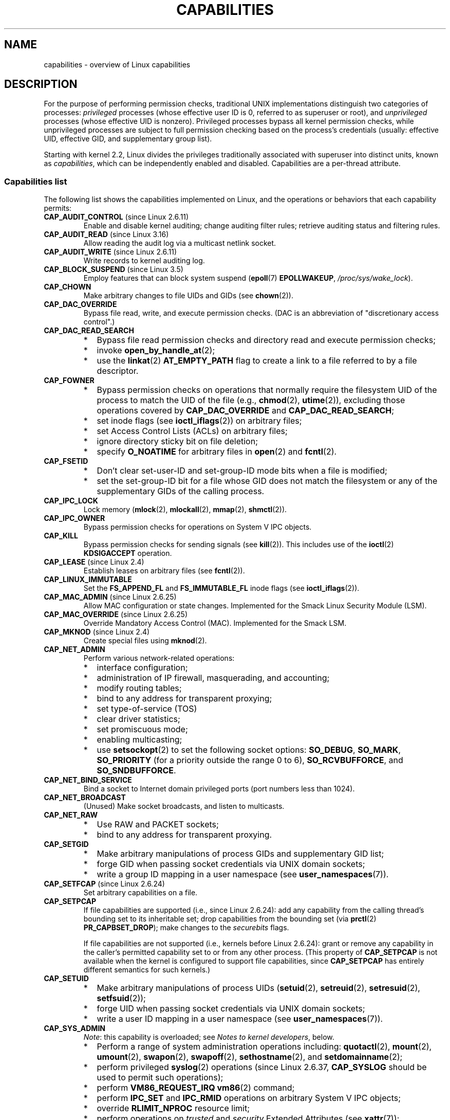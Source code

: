 .\" Copyright (c) 2002 by Michael Kerrisk <mtk.manpages@gmail.com>
.\"
.\" %%%LICENSE_START(VERBATIM)
.\" Permission is granted to make and distribute verbatim copies of this
.\" manual provided the copyright notice and this permission notice are
.\" preserved on all copies.
.\"
.\" Permission is granted to copy and distribute modified versions of this
.\" manual under the conditions for verbatim copying, provided that the
.\" entire resulting derived work is distributed under the terms of a
.\" permission notice identical to this one.
.\"
.\" Since the Linux kernel and libraries are constantly changing, this
.\" manual page may be incorrect or out-of-date.  The author(s) assume no
.\" responsibility for errors or omissions, or for damages resulting from
.\" the use of the information contained herein.  The author(s) may not
.\" have taken the same level of care in the production of this manual,
.\" which is licensed free of charge, as they might when working
.\" professionally.
.\"
.\" Formatted or processed versions of this manual, if unaccompanied by
.\" the source, must acknowledge the copyright and authors of this work.
.\" %%%LICENSE_END
.\"
.\" 6 Aug 2002 - Initial Creation
.\" Modified 2003-05-23, Michael Kerrisk, <mtk.manpages@gmail.com>
.\" Modified 2004-05-27, Michael Kerrisk, <mtk.manpages@gmail.com>
.\" 2004-12-08, mtk Added O_NOATIME for CAP_FOWNER
.\" 2005-08-16, mtk, Added CAP_AUDIT_CONTROL and CAP_AUDIT_WRITE
.\" 2008-07-15, Serge Hallyn <serue@us.bbm.com>
.\"     Document file capabilities, per-process capability
.\"     bounding set, changed semantics for CAP_SETPCAP,
.\"     and other changes in 2.6.2[45].
.\"     Add CAP_MAC_ADMIN, CAP_MAC_OVERRIDE, CAP_SETFCAP.
.\" 2008-07-15, mtk
.\"     Add text describing circumstances in which CAP_SETPCAP
.\"     (theoretically) permits a thread to change the
.\"     capability sets of another thread.
.\"     Add section describing rules for programmatically
.\"     adjusting thread capability sets.
.\"     Describe rationale for capability bounding set.
.\"     Document "securebits" flags.
.\"     Add text noting that if we set the effective flag for one file
.\"     capability, then we must also set the effective flag for all
.\"     other capabilities where the permitted or inheritable bit is set.
.\" 2011-09-07, mtk/Serge hallyn: Add CAP_SYSLOG
.\"
.TH CAPABILITIES 7 2018-02-02 "Linux" "Linux Programmer's Manual"
.SH NAME
capabilities \- overview of Linux capabilities
.SH DESCRIPTION
For the purpose of performing permission checks,
traditional UNIX implementations distinguish two categories of processes:
.I privileged
processes (whose effective user ID is 0, referred to as superuser or root),
and
.I unprivileged
processes (whose effective UID is nonzero).
Privileged processes bypass all kernel permission checks,
while unprivileged processes are subject to full permission
checking based on the process's credentials
(usually: effective UID, effective GID, and supplementary group list).
.PP
Starting with kernel 2.2, Linux divides the privileges traditionally
associated with superuser into distinct units, known as
.IR capabilities ,
which can be independently enabled and disabled.
Capabilities are a per-thread attribute.
.\"
.SS Capabilities list
The following list shows the capabilities implemented on Linux,
and the operations or behaviors that each capability permits:
.TP
.BR CAP_AUDIT_CONTROL " (since Linux 2.6.11)"
Enable and disable kernel auditing; change auditing filter rules;
retrieve auditing status and filtering rules.
.TP
.BR CAP_AUDIT_READ " (since Linux 3.16)"
.\" commit a29b694aa1739f9d76538e34ae25524f9c549d59
.\" commit 3a101b8de0d39403b2c7e5c23fd0b005668acf48
Allow reading the audit log via a multicast netlink socket.
.TP
.BR CAP_AUDIT_WRITE " (since Linux 2.6.11)"
Write records to kernel auditing log.
.TP
.BR CAP_BLOCK_SUSPEND " (since Linux 3.5)"
Employ features that can block system suspend
.RB ( epoll (7)
.BR EPOLLWAKEUP ,
.IR /proc/sys/wake_lock ).
.TP
.B CAP_CHOWN
Make arbitrary changes to file UIDs and GIDs (see
.BR chown (2)).
.TP
.B CAP_DAC_OVERRIDE
Bypass file read, write, and execute permission checks.
(DAC is an abbreviation of "discretionary access control".)
.TP
.B CAP_DAC_READ_SEARCH
.PD 0
.RS
.IP * 2
Bypass file read permission checks and
directory read and execute permission checks;
.IP *
invoke
.BR open_by_handle_at (2);
.IP *
use the
.BR linkat (2)
.B AT_EMPTY_PATH
flag to create a link to a file referred to by a file descriptor.
.RE
.PD
.TP
.B CAP_FOWNER
.PD 0
.RS
.IP * 2
Bypass permission checks on operations that normally
require the filesystem UID of the process to match the UID of
the file (e.g.,
.BR chmod (2),
.BR utime (2)),
excluding those operations covered by
.B CAP_DAC_OVERRIDE
and
.BR CAP_DAC_READ_SEARCH ;
.IP *
set inode flags (see
.BR ioctl_iflags (2))
on arbitrary files;
.IP *
set Access Control Lists (ACLs) on arbitrary files;
.IP *
ignore directory sticky bit on file deletion;
.IP *
specify
.B O_NOATIME
for arbitrary files in
.BR open (2)
and
.BR fcntl (2).
.RE
.PD
.TP
.B CAP_FSETID
.PD 0
.RS
.IP * 2
Don't clear set-user-ID and set-group-ID mode
bits when a file is modified;
.IP *
set the set-group-ID bit for a file whose GID does not match
the filesystem or any of the supplementary GIDs of the calling process.
.RE
.PD
.TP
.B CAP_IPC_LOCK
.\" FIXME . As at Linux 3.2, there are some strange uses of this capability
.\" in other places; they probably should be replaced with something else.
Lock memory
.RB ( mlock (2),
.BR mlockall (2),
.BR mmap (2),
.BR shmctl (2)).
.TP
.B CAP_IPC_OWNER
Bypass permission checks for operations on System V IPC objects.
.TP
.B CAP_KILL
Bypass permission checks for sending signals (see
.BR kill (2)).
This includes use of the
.BR ioctl (2)
.B KDSIGACCEPT
operation.
.\" FIXME . CAP_KILL also has an effect for threads + setting child
.\"       termination signal to other than SIGCHLD: without this
.\"       capability, the termination signal reverts to SIGCHLD
.\"       if the child does an exec().  What is the rationale
.\"       for this?
.TP
.BR CAP_LEASE " (since Linux 2.4)"
Establish leases on arbitrary files (see
.BR fcntl (2)).
.TP
.B CAP_LINUX_IMMUTABLE
Set the
.B FS_APPEND_FL
and
.B FS_IMMUTABLE_FL
inode flags (see
.BR ioctl_iflags (2)).
.TP
.BR CAP_MAC_ADMIN " (since Linux 2.6.25)"
Allow MAC configuration or state changes.
Implemented for the Smack Linux Security Module (LSM).
.TP
.BR CAP_MAC_OVERRIDE " (since Linux 2.6.25)"
Override Mandatory Access Control (MAC).
Implemented for the Smack LSM.
.TP
.BR CAP_MKNOD " (since Linux 2.4)"
Create special files using
.BR mknod (2).
.TP
.B CAP_NET_ADMIN
Perform various network-related operations:
.PD 0
.RS
.IP * 2
interface configuration;
.IP *
administration of IP firewall, masquerading, and accounting;
.IP *
modify routing tables;
.IP *
bind to any address for transparent proxying;
.IP *
set type-of-service (TOS)
.IP *
clear driver statistics;
.IP *
set promiscuous mode;
.IP *
enabling multicasting;
.IP *
use
.BR setsockopt (2)
to set the following socket options:
.BR SO_DEBUG ,
.BR SO_MARK ,
.BR SO_PRIORITY
(for a priority outside the range 0 to 6),
.BR SO_RCVBUFFORCE ,
and
.BR SO_SNDBUFFORCE .
.RE
.PD
.TP
.B CAP_NET_BIND_SERVICE
Bind a socket to Internet domain privileged ports
(port numbers less than 1024).
.TP
.B CAP_NET_BROADCAST
(Unused)  Make socket broadcasts, and listen to multicasts.
.\" FIXME Since Linux 4.2, there are use cases for netlink sockets
.\"    commit 59324cf35aba5336b611074028777838a963d03b
.TP
.B CAP_NET_RAW
.PD 0
.RS
.IP * 2
Use RAW and PACKET sockets;
.IP *
bind to any address for transparent proxying.
.RE
.PD
.\" Also various IP options and setsockopt(SO_BINDTODEVICE)
.TP
.B CAP_SETGID
.RS
.PD 0
.IP * 2
Make arbitrary manipulations of process GIDs and supplementary GID list;
.IP *
forge GID when passing socket credentials via UNIX domain sockets;
.IP *
write a group ID mapping in a user namespace (see
.BR user_namespaces (7)).
.PD
.RE
.TP
.BR CAP_SETFCAP " (since Linux 2.6.24)"
Set arbitrary capabilities on a file.
.TP
.B CAP_SETPCAP
If file capabilities are supported (i.e., since Linux 2.6.24):
add any capability from the calling thread's bounding set
to its inheritable set;
drop capabilities from the bounding set (via
.BR prctl (2)
.BR PR_CAPBSET_DROP );
make changes to the
.I securebits
flags.
.IP
If file capabilities are not supported (i.e., kernels before Linux 2.6.24):
grant or remove any capability in the
caller's permitted capability set to or from any other process.
(This property of
.B CAP_SETPCAP
is not available when the kernel is configured to support
file capabilities, since
.B CAP_SETPCAP
has entirely different semantics for such kernels.)
.TP
.B CAP_SETUID
.RS
.PD 0
.IP * 2
Make arbitrary manipulations of process UIDs
.RB ( setuid (2),
.BR setreuid (2),
.BR setresuid (2),
.BR setfsuid (2));
.IP *
forge UID when passing socket credentials via UNIX domain sockets;
.IP *
write a user ID mapping in a user namespace (see
.BR user_namespaces (7)).
.PD
.RE
.\" FIXME CAP_SETUID also an effect in exec(); document this.
.TP
.B CAP_SYS_ADMIN
.IR Note :
this capability is overloaded; see
.IR "Notes to kernel developers" ,
below.
.IP
.PD 0
.RS
.IP * 2
Perform a range of system administration operations including:
.BR quotactl (2),
.BR mount (2),
.BR umount (2),
.BR swapon (2),
.BR swapoff (2),
.BR sethostname (2),
and
.BR setdomainname (2);
.IP *
perform privileged
.BR syslog (2)
operations (since Linux 2.6.37,
.BR CAP_SYSLOG
should be used to permit such operations);
.IP *
perform
.B VM86_REQUEST_IRQ
.BR vm86 (2)
command;
.IP *
perform
.B IPC_SET
and
.B IPC_RMID
operations on arbitrary System V IPC objects;
.IP *
override
.B RLIMIT_NPROC
resource limit;
.IP *
perform operations on
.I trusted
and
.I security
Extended Attributes (see
.BR xattr (7));
.IP *
use
.BR lookup_dcookie (2);
.IP *
use
.BR ioprio_set (2)
to assign
.B IOPRIO_CLASS_RT
and (before Linux 2.6.25)
.B IOPRIO_CLASS_IDLE
I/O scheduling classes;
.IP *
forge PID when passing socket credentials via UNIX domain sockets;
.IP *
exceed
.IR /proc/sys/fs/file-max ,
the system-wide limit on the number of open files,
in system calls that open files (e.g.,
.BR accept (2),
.BR execve (2),
.BR open (2),
.BR pipe (2));
.IP *
employ
.B CLONE_*
flags that create new namespaces with
.BR clone (2)
and
.BR unshare (2)
(but, since Linux 3.8,
creating user namespaces does not require any capability);
.IP *
call
.BR perf_event_open (2);
.IP *
access privileged
.I perf
event information;
.IP *
call
.BR setns (2)
(requires
.B CAP_SYS_ADMIN
in the
.I target
namespace);
.IP *
call
.BR fanotify_init (2);
.IP *
call
.BR bpf (2);
.IP *
perform privileged
.B KEYCTL_CHOWN
and
.B KEYCTL_SETPERM
.BR keyctl (2)
operations;
.IP *
perform
.BR madvise (2)
.B MADV_HWPOISON
operation;
.IP *
employ the
.B TIOCSTI
.BR ioctl (2)
to insert characters into the input queue of a terminal other than
the caller's controlling terminal;
.IP *
employ the obsolete
.BR nfsservctl (2)
system call;
.IP *
employ the obsolete
.BR bdflush (2)
system call;
.IP *
perform various privileged block-device
.BR ioctl (2)
operations;
.IP *
perform various privileged filesystem
.BR ioctl (2)
operations;
.IP *
perform privileged
.BR ioctl (2)
operations on the
.IR /dev/random
device (see
.BR random (4));
.IP *
install a
.BR seccomp (2)
filter without first having to set the
.I no_new_privs
thread attribute;
.IP *
modify allow/deny rules for device control groups;
.IP *
employ the
.BR ptrace (2)
.B PTRACE_SECCOMP_GET_FILTER
operation to dump tracee's seccomp filters;
.IP *
employ the
.BR ptrace (2)
.B PTRACE_SETOPTIONS
operation to suspend the tracee's seccomp protections (i.e., the
.B PTRACE_O_SUSPEND_SECCOMP
flag).
.IP *
perform administrative operations on many device drivers.
.RE
.PD
.TP
.B CAP_SYS_BOOT
Use
.BR reboot (2)
and
.BR kexec_load (2).
.TP
.B CAP_SYS_CHROOT
Use
.BR chroot (2).
.\" FIXME . There is a use case in mntns_install()
.TP
.B CAP_SYS_MODULE
.RS
.PD 0
.IP * 2
Load and unload kernel modules
(see
.BR init_module (2)
and
.BR delete_module (2));
.IP *
in kernels before 2.6.25:
drop capabilities from the system-wide capability bounding set.
.PD
.RE
.TP
.B CAP_SYS_NICE
.PD 0
.RS
.IP * 2
Raise process nice value
.RB ( nice (2),
.BR setpriority (2))
and change the nice value for arbitrary processes;
.IP *
set real-time scheduling policies for calling process,
and set scheduling policies and priorities for arbitrary processes
.RB ( sched_setscheduler (2),
.BR sched_setparam (2),
.BR shed_setattr (2));
.IP *
set CPU affinity for arbitrary processes
.RB ( sched_setaffinity (2));
.IP *
set I/O scheduling class and priority for arbitrary processes
.RB ( ioprio_set (2));
.IP *
apply
.BR migrate_pages (2)
to arbitrary processes and allow processes
to be migrated to arbitrary nodes;
.\" FIXME CAP_SYS_NICE also has the following effect for
.\" migrate_pages(2):
.\"     do_migrate_pages(mm, &old, &new,
.\"         capable(CAP_SYS_NICE) ? MPOL_MF_MOVE_ALL : MPOL_MF_MOVE);
.\"
.\" Document this.
.IP *
apply
.BR move_pages (2)
to arbitrary processes;
.IP *
use the
.B MPOL_MF_MOVE_ALL
flag with
.BR mbind (2)
and
.BR move_pages (2).
.RE
.PD
.TP
.B CAP_SYS_PACCT
Use
.BR acct (2).
.TP
.B CAP_SYS_PTRACE
.PD 0
.RS
.IP * 2
Trace arbitrary processes using
.BR ptrace (2);
.IP *
apply
.BR get_robust_list (2)
to arbitrary processes;
.IP *
transfer data to or from the memory of arbitrary processes using
.BR process_vm_readv (2)
and
.BR process_vm_writev (2);
.IP *
inspect processes using
.BR kcmp (2).
.RE
.PD
.TP
.B CAP_SYS_RAWIO
.PD 0
.RS
.IP * 2
Perform I/O port operations
.RB ( iopl (2)
and
.BR ioperm (2));
.IP *
access
.IR /proc/kcore ;
.IP *
employ the
.B FIBMAP
.BR ioctl (2)
operation;
.IP *
open devices for accessing x86 model-specific registers (MSRs, see
.BR msr (4));
.IP *
update
.IR /proc/sys/vm/mmap_min_addr ;
.IP *
create memory mappings at addresses below the value specified by
.IR /proc/sys/vm/mmap_min_addr ;
.IP *
map files in
.IR /proc/bus/pci ;
.IP *
open
.IR /dev/mem
and
.IR /dev/kmem ;
.IP *
perform various SCSI device commands;
.IP *
perform certain operations on
.BR hpsa (4)
and
.BR cciss (4)
devices;
.IP *
perform a range of device-specific operations on other devices.
.RE
.PD
.TP
.B CAP_SYS_RESOURCE
.PD 0
.RS
.IP * 2
Use reserved space on ext2 filesystems;
.IP *
make
.BR ioctl (2)
calls controlling ext3 journaling;
.IP *
override disk quota limits;
.IP *
increase resource limits (see
.BR setrlimit (2));
.IP *
override
.B RLIMIT_NPROC
resource limit;
.IP *
override maximum number of consoles on console allocation;
.IP *
override maximum number of keymaps;
.IP *
allow more than 64hz interrupts from the real-time clock;
.IP *
raise
.I msg_qbytes
limit for a System V message queue above the limit in
.I /proc/sys/kernel/msgmnb
(see
.BR msgop (2)
and
.BR msgctl (2));
.IP *
allow the
.B RLIMIT_NOFILE
resource limit on the number of "in-flight" file descriptors
to be bypassed when passing file descriptors to another process
via a UNIX domain socket (see
.BR unix (7));
.IP *
override the
.I /proc/sys/fs/pipe-size-max
limit when setting the capacity of a pipe using the
.B F_SETPIPE_SZ
.BR fcntl (2)
command.
.IP *
use
.BR F_SETPIPE_SZ
to increase the capacity of a pipe above the limit specified by
.IR /proc/sys/fs/pipe-max-size ;
.IP *
override
.I /proc/sys/fs/mqueue/queues_max
limit when creating POSIX message queues (see
.BR mq_overview (7));
.IP *
employ the
.BR prctl (2)
.B PR_SET_MM
operation;
.IP *
set
.IR /proc/[pid]/oom_score_adj
to a value lower than the value last set by a process with
.BR CAP_SYS_RESOURCE .
.RE
.PD
.TP
.B CAP_SYS_TIME
Set system clock
.RB ( settimeofday (2),
.BR stime (2),
.BR adjtimex (2));
set real-time (hardware) clock.
.TP
.B CAP_SYS_TTY_CONFIG
Use
.BR vhangup (2);
employ various privileged
.BR ioctl (2)
operations on virtual terminals.
.TP
.BR CAP_SYSLOG " (since Linux 2.6.37)"
.RS
.PD 0
.IP * 2
Perform privileged
.BR syslog (2)
operations.
See
.BR syslog (2)
for information on which operations require privilege.
.IP *
View kernel addresses exposed via
.I /proc
and other interfaces when
.IR /proc/sys/kernel/kptr_restrict
has the value 1.
(See the discussion of the
.I kptr_restrict
in
.BR proc (5).)
.PD
.RE
.TP
.BR CAP_WAKE_ALARM " (since Linux 3.0)"
Trigger something that will wake up the system (set
.B CLOCK_REALTIME_ALARM
and
.B CLOCK_BOOTTIME_ALARM
timers).
.\"
.SS Past and current implementation
A full implementation of capabilities requires that:
.IP 1. 3
For all privileged operations,
the kernel must check whether the thread has the required
capability in its effective set.
.IP 2.
The kernel must provide system calls allowing a thread's capability sets to
be changed and retrieved.
.IP 3.
The filesystem must support attaching capabilities to an executable file,
so that a process gains those capabilities when the file is executed.
.PP
Before kernel 2.6.24, only the first two of these requirements are met;
since kernel 2.6.24, all three requirements are met.
.\"
.SS Notes to kernel developers
When adding a new kernel feature that should be governed by a capability,
consider the following points.
.IP * 3
The goal of capabilities is divide the power of superuser into pieces,
such that if a program that has one or more capabilities is compromised,
its power to do damage to the system would be less than the same program
running with root privilege.
.IP *
You have the choice of either creating a new capability for your new feature,
or associating the feature with one of the existing capabilities.
In order to keep the set of capabilities to a manageable size,
the latter option is preferable,
unless there are compelling reasons to take the former option.
(There is also a technical limit:
the size of capability sets is currently limited to 64 bits.)
.IP *
To determine which existing capability might best be associated
with your new feature, review the list of capabilities above in order
to find a "silo" into which your new feature best fits.
One approach to take is to determine if there are other features
requiring capabilities that will always be use along with the new feature.
If the new feature is useless without these other features,
you should use the same capability as the other features.
.IP *
.IR Don't
choose
.B CAP_SYS_ADMIN
if you can possibly avoid it!
A vast proportion of existing capability checks are associated
with this capability (see the partial list above).
It can plausibly be called "the new root",
since on the one hand, it confers a wide range of powers,
and on the other hand,
its broad scope means that this is the capability
that is required by many privileged programs.
Don't make the problem worse.
The only new features that should be associated with
.B CAP_SYS_ADMIN
are ones that
.I closely
match existing uses in that silo.
.IP *
If you have determined that it really is necessary to create
a new capability for your feature,
don't make or name it as a "single-use" capability.
Thus, for example, the addition of the highly specific
.BR CAP_SYS_PACCT
was probably a mistake.
Instead, try to identify and name your new capability as a broader
silo into which other related future use cases might fit.
.\"
.SS Thread capability sets
Each thread has three capability sets containing zero or more
of the above capabilities:
.TP
.IR Permitted :
This is a limiting superset for the effective
capabilities that the thread may assume.
It is also a limiting superset for the capabilities that
may be added to the inheritable set by a thread that does not have the
.B CAP_SETPCAP
capability in its effective set.
.IP
If a thread drops a capability from its permitted set,
it can never reacquire that capability (unless it
.BR execve (2)s
either a set-user-ID-root program, or
a program whose associated file capabilities grant that capability).
.TP
.IR Inheritable :
This is a set of capabilities preserved across an
.BR execve (2).
Inheritable capabilities remain inheritable when executing any program,
and inheritable capabilities are added to the permitted set when executing
a program that has the corresponding bits set in the file inheritable set.
.IP
Because inheritable capabilities are not generally preserved across
.BR execve (2)
when running as a non-root user, applications that wish to run helper
programs with elevated capabilities should consider using
ambient capabilities, described below.
.TP
.IR Effective :
This is the set of capabilities used by the kernel to
perform permission checks for the thread.
.TP
.IR Ambient " (since Linux 4.3):"
.\" commit 58319057b7847667f0c9585b9de0e8932b0fdb08
This is a set of capabilities that are preserved across an
.BR execve (2)
of a program that is not privileged.
The ambient capability set obeys the invariant that no capability
can ever be ambient if it is not both permitted and inheritable.
.IP
The ambient capability set can be directly modified using
.BR prctl (2).
Ambient capabilities are automatically lowered if either of
the corresponding permitted or inheritable capabilities is lowered.
.IP
Executing a program that changes UID or GID due to the
set-user-ID or set-group-ID bits or executing a program that has
any file capabilities set will clear the ambient set.
Ambient capabilities are added to the permitted set and
assigned to the effective set when
.BR execve (2)
is called.
.PP
A child created via
.BR fork (2)
inherits copies of its parent's capability sets.
See below for a discussion of the treatment of capabilities during
.BR execve (2).
.PP
Using
.BR capset (2),
a thread may manipulate its own capability sets (see below).
.PP
Since Linux 3.2, the file
.I /proc/sys/kernel/cap_last_cap
.\" commit 73efc0394e148d0e15583e13712637831f926720
exposes the numerical value of the highest capability
supported by the running kernel;
this can be used to determine the highest bit
that may be set in a capability set.
.\"
.SS File capabilities
Since kernel 2.6.24, the kernel supports
associating capability sets with an executable file using
.BR setcap (8).
The file capability sets are stored in an extended attribute (see
.BR setxattr (2)
and
.BR xattr (7))
named
.IR "security.capability" .
Writing to this extended attribute requires the
.BR CAP_SETFCAP
capability.
The file capability sets,
in conjunction with the capability sets of the thread,
determine the capabilities of a thread after an
.BR execve (2).
.PP
The three file capability sets are:
.TP
.IR Permitted " (formerly known as " forced ):
These capabilities are automatically permitted to the thread,
regardless of the thread's inheritable capabilities.
.TP
.IR Inheritable " (formerly known as " allowed ):
This set is ANDed with the thread's inheritable set to determine which
inheritable capabilities are enabled in the permitted set of
the thread after the
.BR execve (2).
.TP
.IR Effective :
This is not a set, but rather just a single bit.
If this bit is set, then during an
.BR execve (2)
all of the new permitted capabilities for the thread are
also raised in the effective set.
If this bit is not set, then after an
.BR execve (2),
none of the new permitted capabilities is in the new effective set.
.IP
Enabling the file effective capability bit implies
that any file permitted or inheritable capability that causes a
thread to acquire the corresponding permitted capability during an
.BR execve (2)
(see the transformation rules described below) will also acquire that
capability in its effective set.
Therefore, when assigning capabilities to a file
.RB ( setcap (8),
.BR cap_set_file (3),
.BR cap_set_fd (3)),
if we specify the effective flag as being enabled for any capability,
then the effective flag must also be specified as enabled
for all other capabilities for which the corresponding permitted or
inheritable flags is enabled.
.\"
.SS File capability version numbering
To allow extensibility,
the kernel supports a scheme to encode a version number inside the
.I security.capability
extended attribute that is used to implement file capabilities.
These version numbers are internal to the implementation,
and not directly visible to user-space applications.
To date, the following versions are supported:
.TP
.BR VFS_CAP_REVISION_1
This was the original file capability implementation,
which supported 32-bit masks for file capabilities.
.TP
.BR VFS_CAP_REVISION_2 " (since Linux 2.6.25)"
.\" commit e338d263a76af78fe8f38a72131188b58fceb591
This version allows for file capability masks that are 64 bits in size,
and was necessary as the number of supported capabilities grew beyond 32.
The kernel transparently continues to support the execution of files
that have 32-bit version 1 capability masks,
but when adding capabilities to files that did not previously
have capabilities, or modifying the capabilities of existing files,
it automatically uses the version 2 scheme.
.TP
.BR VFS_CAP_REVISION_3 " (since Linux 4.14)"
.\" commit 8db6c34f1dbc8e06aa016a9b829b06902c3e1340
Version 3 file capabilities are designed to coexist
with version 2 capabilities, but serve a different purpose:
to support namespaced file capabilities (described below).
As with version 2 file capabilities,
the capability masks are 64 bits in size.
In addition, the root user ID of namespace is encoded in the
.I security.capability
extended attribute.
(A namespace's root user ID is the value that user ID 0
inside that namespace maps to in the initial user namespace.)
.IP
Starting with Linux 4.14, a
.BR VFS_CAP_REVISION_3
.I security.capability
extended attribute is automatically created as (or converted to)
a version 3 attribute if both of the following are true:
.RS
.IP (1) 4
The thread writing the attribute resides in a noninitial namespace.
(More precisely: the thread resides in a user namespace other
than the one from which the underlying filesystem was mounted.)
.IP (2)
The thread has the
.BR CAP_SETFCAP
capability over the file inode,
meaning that (a) the thread has the
.B CAP_SETFCAP
capability in its own user namespace;
and (b) the UID and GID of the file inode have mappings in
the writer's user namespace.
.RE
.IP
When a
.BR VFS_CAP_REVISION_3
.I security.capability
extended attribute is created, the root user ID of the creating thread's
user namespace is saved in the extended attribute.
.IP
Creating a
.I security.capability
extended attribute from a privileged
.RB ( CAP_SETFCAP )
thread that resides in the
namespace where the the underlying filesystem was mounted
(this normally means the initial user namespace)
automatically results in a version 2
.RB ( VFS_CAP_REVISION_3 )
attribute.
.\"
.SS Transformation of capabilities during execve()
.PP
During an
.BR execve (2),
the kernel calculates the new capabilities of
the process using the following algorithm:
.PP
.in +4n
.EX
P'(ambient)     = (file is privileged) ? 0 : P(ambient)

P'(permitted)   = (P(inheritable) & F(inheritable)) |
                  (F(permitted) & cap_bset) | P'(ambient)

P'(effective)   = F(effective) ? P'(permitted) : P'(ambient)

P'(inheritable) = P(inheritable)    [i.e., unchanged]
.EE
.in
.PP
where:
.RS 4
.IP P 10
denotes the value of a thread capability set before the
.BR execve (2)
.IP P'
denotes the value of a thread capability set after the
.BR execve (2)
.IP F
denotes a file capability set
.IP cap_bset
is the value of the capability bounding set (described below).
.RE
.PP
A privileged file is one that has capabilities or
has the set-user-ID or set-group-ID bit set.
.PP
.IR Note :
the capability transitions described above may
.I not
be performed (i.e., file capabilities may be ignored) for the same reasons
that the set-user-ID and set-group-ID bits are ignored; see
.BR execve (2).
.PP
.IR Note :
according to the rules above,
if a process with nonzero user IDs performs an
.BR execve (2)
then any capabilities that are present in
its permitted and effective sets will be cleared.
For the treatment of capabilities when a process with a
user ID of zero performs an
.BR execve (2),
see below under
.IR "Capabilities and execution of programs by root" .
.\"
.SS Safety checking for capability-dumb binaries
A capability-dumb binary is an application that has been
marked to have file capabilities, but has not been converted to use the
.BR libcap (3)
API to manipulate its capabilities.
(In other words, this is a traditional set-user-ID-root program
that has been switched to use file capabilities,
but whose code has not been modified to understand capabilities.)
For such applications,
the effective capability bit is set on the file,
so that the file permitted capabilities are automatically
enabled in the process effective set when executing the file.
The kernel recognizes a file which has the effective capability bit set
as capability-dumb for the purpose of the check described here.
.PP
When executing a capability-dumb binary,
the kernel checks if the process obtained all permitted capabilities
that were specified in the file permitted set,
after the capability transformations described above have been performed.
(The typical reason why this might
.I not
occur is that the capability bounding set masked out some
of the capabilities in the file permitted set.)
If the process did not obtain the full set of
file permitted capabilities, then
.BR execve (2)
fails with the error
.BR EPERM .
This prevents possible security risks that could arise when
a capability-dumb application is executed with less privilege that it needs.
Note that, by definition,
the application could not itself recognize this problem,
since it does not employ the
.BR libcap (3)
API.
.\"
.SS Capabilities and execution of programs by root
In order to provide an all-powerful
.I root
using capability sets, during an
.BR execve (2):
.IP 1. 3
If a set-user-ID-root program is being executed,
or the real or effective user ID of the process is 0 (root)
then the file inheritable and permitted sets are defined to be all ones
(i.e., all capabilities enabled).
.IP 2.
If a set-user-ID-root program is being executed,
or the effective user ID of the process is 0 (root)
then the file effective bit is defined to be one (enabled).
.PP
The upshot of the above rules,
combined with the capabilities transformations described above,
is as follows:
.IP * 3
When a process
.BR execve (2)s
a set-user-ID-root program, or when a process with an effective UID of 0
.BR execve (2)s
a program,
it gains all capabilities in its permitted and effective capability sets,
except those masked out by the capability bounding set.
.IP *
When a process with a real UID of 0
.BR execve (2)s
a program,
it gains all capabilities in its permitted capability set,
.\" but no effective capabilities
except those masked out by the capability bounding set.
.PP
The above steps yield semantics that are the same as those provided by
traditional UNIX systems.
.\"
.SS Set-user-ID-root programs that have file capabilities
Executing a program that is both set-user-ID root and has
file capabilities will cause the process to gain just the
capabilities granted by the program
(i.e., not all capabilities,
as would occur when executing a set-user-ID-root program
that does not have any associated file capabilities).
Note that one can assign empty capability sets to a program file,
and thus it is possible to create a set-user-ID-root program that
changes the effective and saved set-user-ID of the process
that executes the program to 0,
but confers no capabilities to that process.
.\"
.SS Capability bounding set
The capability bounding set is a security mechanism that can be used
to limit the capabilities that can be gained during an
.BR execve (2).
The bounding set is used in the following ways:
.IP * 2
During an
.BR execve (2),
the capability bounding set is ANDed with the file permitted
capability set, and the result of this operation is assigned to the
thread's permitted capability set.
The capability bounding set thus places a limit on the permitted
capabilities that may be granted by an executable file.
.IP *
(Since Linux 2.6.25)
The capability bounding set acts as a limiting superset for
the capabilities that a thread can add to its inheritable set using
.BR capset (2).
This means that if a capability is not in the bounding set,
then a thread can't add this capability to its
inheritable set, even if it was in its permitted capabilities,
and thereby cannot have this capability preserved in its
permitted set when it
.BR execve (2)s
a file that has the capability in its inheritable set.
.PP
Note that the bounding set masks the file permitted capabilities,
but not the inheritable capabilities.
If a thread maintains a capability in its inheritable set
that is not in its bounding set,
then it can still gain that capability in its permitted set
by executing a file that has the capability in its inheritable set.
.PP
Depending on the kernel version, the capability bounding set is either
a system-wide attribute, or a per-process attribute.
.PP
.B "Capability bounding set prior to Linux 2.6.25"
.PP
In kernels before 2.6.25, the capability bounding set is a system-wide
attribute that affects all threads on the system.
The bounding set is accessible via the file
.IR /proc/sys/kernel/cap-bound .
(Confusingly, this bit mask parameter is expressed as a
signed decimal number in
.IR /proc/sys/kernel/cap-bound .)
.PP
Only the
.B init
process may set capabilities in the capability bounding set;
other than that, the superuser (more precisely: a process with the
.B CAP_SYS_MODULE
capability) may only clear capabilities from this set.
.PP
On a standard system the capability bounding set always masks out the
.B CAP_SETPCAP
capability.
To remove this restriction (dangerous!), modify the definition of
.B CAP_INIT_EFF_SET
in
.I include/linux/capability.h
and rebuild the kernel.
.PP
The system-wide capability bounding set feature was added
to Linux starting with kernel version 2.2.11.
.\"
.PP
.B "Capability bounding set from Linux 2.6.25 onward"
.PP
From Linux 2.6.25, the
.I "capability bounding set"
is a per-thread attribute.
(There is no longer a system-wide capability bounding set.)
.PP
The bounding set is inherited at
.BR fork (2)
from the thread's parent, and is preserved across an
.BR execve (2).
.PP
A thread may remove capabilities from its capability bounding set using the
.BR prctl (2)
.B PR_CAPBSET_DROP
operation, provided it has the
.B CAP_SETPCAP
capability.
Once a capability has been dropped from the bounding set,
it cannot be restored to that set.
A thread can determine if a capability is in its bounding set using the
.BR prctl (2)
.B PR_CAPBSET_READ
operation.
.PP
Removing capabilities from the bounding set is supported only if file
capabilities are compiled into the kernel.
In kernels before Linux 2.6.33,
file capabilities were an optional feature configurable via the
.B CONFIG_SECURITY_FILE_CAPABILITIES
option.
Since Linux 2.6.33,
.\" commit b3a222e52e4d4be77cc4520a57af1a4a0d8222d1
the configuration option has been removed
and file capabilities are always part of the kernel.
When file capabilities are compiled into the kernel, the
.B init
process (the ancestor of all processes) begins with a full bounding set.
If file capabilities are not compiled into the kernel, then
.B init
begins with a full bounding set minus
.BR CAP_SETPCAP ,
because this capability has a different meaning when there are
no file capabilities.
.PP
Removing a capability from the bounding set does not remove it
from the thread's inheritable set.
However it does prevent the capability from being added
back into the thread's inheritable set in the future.
.\"
.\"
.SS Effect of user ID changes on capabilities
To preserve the traditional semantics for transitions between
0 and nonzero user IDs,
the kernel makes the following changes to a thread's capability
sets on changes to the thread's real, effective, saved set,
and filesystem user IDs (using
.BR setuid (2),
.BR setresuid (2),
or similar):
.IP 1. 3
If one or more of the real, effective or saved set user IDs
was previously 0, and as a result of the UID changes all of these IDs
have a nonzero value,
then all capabilities are cleared from the permitted, effective, and ambient
capability sets.
.IP 2.
If the effective user ID is changed from 0 to nonzero,
then all capabilities are cleared from the effective set.
.IP 3.
If the effective user ID is changed from nonzero to 0,
then the permitted set is copied to the effective set.
.IP 4.
If the filesystem user ID is changed from 0 to nonzero (see
.BR setfsuid (2)),
then the following capabilities are cleared from the effective set:
.BR CAP_CHOWN ,
.BR CAP_DAC_OVERRIDE ,
.BR CAP_DAC_READ_SEARCH ,
.BR CAP_FOWNER ,
.BR CAP_FSETID ,
.B CAP_LINUX_IMMUTABLE
(since Linux 2.6.30),
.BR CAP_MAC_OVERRIDE ,
and
.B CAP_MKNOD
(since Linux 2.6.30).
If the filesystem UID is changed from nonzero to 0,
then any of these capabilities that are enabled in the permitted set
are enabled in the effective set.
.PP
If a thread that has a 0 value for one or more of its user IDs wants
to prevent its permitted capability set being cleared when it resets
all of its user IDs to nonzero values, it can do so using the
.B SECBIT_KEEP_CAPS
securebits flag described below.
.\"
.SS Programmatically adjusting capability sets
A thread can retrieve and change its capability sets using the
.BR capget (2)
and
.BR capset (2)
system calls.
However, the use of
.BR cap_get_proc (3)
and
.BR cap_set_proc (3),
both provided in the
.I libcap
package,
is preferred for this purpose.
The following rules govern changes to the thread capability sets:
.IP 1. 3
If the caller does not have the
.B CAP_SETPCAP
capability,
the new inheritable set must be a subset of the combination
of the existing inheritable and permitted sets.
.IP 2.
(Since Linux 2.6.25)
The new inheritable set must be a subset of the combination of the
existing inheritable set and the capability bounding set.
.IP 3.
The new permitted set must be a subset of the existing permitted set
(i.e., it is not possible to acquire permitted capabilities
that the thread does not currently have).
.IP 4.
The new effective set must be a subset of the new permitted set.
.SS The securebits flags: establishing a capabilities-only environment
.\" For some background:
.\"       see http://lwn.net/Articles/280279/ and
.\"       http://article.gmane.org/gmane.linux.kernel.lsm/5476/
Starting with kernel 2.6.26,
and with a kernel in which file capabilities are enabled,
Linux implements a set of per-thread
.I securebits
flags that can be used to disable special handling of capabilities for UID 0
.RI ( root ).
These flags are as follows:
.TP
.B SECBIT_KEEP_CAPS
Setting this flag allows a thread that has one or more 0 UIDs to retain
capabilities in its permitted and effective sets
when it switches all of its UIDs to nonzero values.
If this flag is not set,
then such a UID switch causes the thread to lose all capabilities
in those sets.
This flag is always cleared on an
.BR execve (2).
.IP
The setting of the
.B SECBIT_KEEP_CAPS
flag is ignored if the
.B SECBIT_NO_SETUID_FIXUP
flag is set.
(The latter flag provides a superset of the effect of the former flag.)
.IP
This flag provides the same functionality as the older
.BR prctl (2)
.B PR_SET_KEEPCAPS
operation.
.TP
.B SECBIT_NO_SETUID_FIXUP
Setting this flag stops the kernel from adjusting the process's
permitted, effective, and ambient capability sets when
the thread's effective and filesystem UIDs are switched between
zero and nonzero values.
(See the subsection
.IR "Effect of user ID changes on capabilities" .)
.TP
.B SECBIT_NOROOT
If this bit is set, then the kernel does not grant capabilities
when a set-user-ID-root program is executed, or when a process with
an effective or real UID of 0 calls
.BR execve (2).
(See the subsection
.IR "Capabilities and execution of programs by root" .)
.TP
.B SECBIT_NO_CAP_AMBIENT_RAISE
Setting this flag disallows raising ambient capabilities via the
.BR prctl (2)
.BR PR_CAP_AMBIENT_RAISE
operation.
.PP
Each of the above "base" flags has a companion "locked" flag.
Setting any of the "locked" flags is irreversible,
and has the effect of preventing further changes to the
corresponding "base" flag.
The locked flags are:
.BR SECBIT_KEEP_CAPS_LOCKED ,
.BR SECBIT_NO_SETUID_FIXUP_LOCKED ,
.BR SECBIT_NOROOT_LOCKED ,
and
.BR SECBIT_NO_CAP_AMBIENT_RAISE_LOCKED .
.PP
The
.I securebits
flags can be modified and retrieved using the
.BR prctl (2)
.B PR_SET_SECUREBITS
and
.B PR_GET_SECUREBITS
operations.
The
.B CAP_SETPCAP
capability is required to modify the flags.
.PP
The
.I securebits
flags are inherited by child processes.
During an
.BR execve (2),
all of the flags are preserved, except
.B SECBIT_KEEP_CAPS
which is always cleared.
.PP
An application can use the following call to lock itself,
and all of its descendants,
into an environment where the only way of gaining capabilities
is by executing a program with associated file capabilities:
.PP
.in +4n
.EX
prctl(PR_SET_SECUREBITS,
	/* SECBIT_KEEP_CAPS off */
        SECBIT_KEEP_CAPS_LOCKED |
        SECBIT_NO_SETUID_FIXUP |
        SECBIT_NO_SETUID_FIXUP_LOCKED |
        SECBIT_NOROOT |
        SECBIT_NOROOT_LOCKED);
        /* Setting/locking SECBIT_NO_CAP_AMBIENT_RAISE
           is not required */
.EE
.in
.SS Interaction with user namespaces
For a discussion of the interaction of capabilities and user namespaces, see
.BR user_namespaces (7).
.\"
.SS Namespaced file capabilities
.\" commit 8db6c34f1dbc8e06aa016a9b829b06902c3e1340
Traditional (i.e., version 2) file capabilities associate
only a set of capability masks with a binary executable file.
When a process executes a binary with such capabilities,
it gains the associated capabilities (within its user namespace)
as per the rules described above in
"Transformation of capabilities during execve()".
.PP
Because version 2 file capabilities confer capabilities to
the executing process regardless of which user namespace it resides in,
only privileged processes are permitted to associate capabilities with a file.
Here, privileged means a process that has the
.BR CAP_SETFCAP
capability in the user namespace where the filesystem was mounted
(normally the initial user namespace).
This limitation renders file capabilities useless for certain use cases.
For example, in user-namespaced containers,
it can be desirable to be able to create a binary that
confers capabilities only to processes executed inside that container,
but not to processes that are executed outside the container.
.PP
Linux 4.14 added so-called namespaced file capabilities
to support such use cases.
Namespaced file capabilities are recorded as version 3 (i.e.,
.BR VFS_CAP_REVISION_3 )
.I security.capability
extended attributes.
Such an attribute is automatically created when a process that resides
in a noninitial user namespace associates
.RB ( setxattr (2))
file capabilities with a file whose user ID matches
the user ID of the creator of the namespace.
In this case,
the kernel records not just the capability masks in the extended attribute,
but also the user ID of the namespace creator.
.PP
Note that a file can have either a version 2 or a version 3
.I security.capability
extended attribute associated with it, but not both:
creation or modification of the
.I security.capability
extended attribute will automatically modify the version
according to the circumstances in which the extended attribute is
created or modified.
.SH CONFORMING TO
.PP
No standards govern capabilities, but the Linux capability implementation
is based on the withdrawn POSIX.1e draft standard; see
.UR http://wt.tuxomania.net\:/publications\:/posix.1e/
.UE .
.SH NOTES
From kernel 2.5.27 to kernel 2.6.26,
.\" commit 5915eb53861c5776cfec33ca4fcc1fd20d66dd27 removed
.\" CONFIG_SECURITY_CAPABILITIES
capabilities were an optional kernel component,
and could be enabled/disabled via the
.B CONFIG_SECURITY_CAPABILITIES
kernel configuration option.
.PP
The
.I /proc/[pid]/task/TID/status
file can be used to view the capability sets of a thread.
The
.I /proc/[pid]/status
file shows the capability sets of a process's main thread.
Before Linux 3.8, nonexistent capabilities were shown as being
enabled (1) in these sets.
Since Linux 3.8,
.\" 7b9a7ec565505699f503b4fcf61500dceb36e744
all nonexistent capabilities (above
.BR CAP_LAST_CAP )
are shown as disabled (0).
.PP
The
.I libcap
package provides a suite of routines for setting and
getting capabilities that is more comfortable and less likely
to change than the interface provided by
.BR capset (2)
and
.BR capget (2).
This package also provides the
.BR setcap (8)
and
.BR getcap (8)
programs.
It can be found at
.br
.UR http://www.kernel.org\:/pub\:/linux\:/libs\:/security\:/linux\-privs
.UE .
.PP
Before kernel 2.6.24, and from kernel 2.6.24 to kernel 2.6.32 if
file capabilities are not enabled, a thread with the
.B CAP_SETPCAP
capability can manipulate the capabilities of threads other than itself.
However, this is only theoretically possible,
since no thread ever has
.BR CAP_SETPCAP
in either of these cases:
.IP * 2
In the pre-2.6.25 implementation the system-wide capability bounding set,
.IR /proc/sys/kernel/cap-bound ,
always masks out this capability, and this can not be changed
without modifying the kernel source and rebuilding.
.IP *
If file capabilities are disabled in the current implementation, then
.B init
starts out with this capability removed from its per-process bounding
set, and that bounding set is inherited by all other processes
created on the system.
.SH SEE ALSO
.BR capsh (1),
.BR setpriv (1),
.BR prctl (2),
.BR setfsuid (2),
.BR cap_clear (3),
.BR cap_copy_ext (3),
.BR cap_from_text (3),
.BR cap_get_file (3),
.BR cap_get_proc (3),
.BR cap_init (3),
.BR capgetp (3),
.BR capsetp (3),
.BR libcap (3),
.BR proc (5),
.BR credentials (7),
.BR pthreads (7),
.BR user_namespaces (7),
.BR captest (8), \" from libcap-ng
.BR filecap (8), \" from libcap-ng
.BR getcap (8),
.BR netcap (8), \" from libcap-ng
.BR pscap (8), \" from libcap-ng
.BR setcap (8)
.PP
.I include/linux/capability.h
in the Linux kernel source tree
